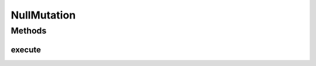 .. java:import:: org.uma.jmetal.operator MutationOperator

NullMutation
============

.. java:package:: org.uma.jmetal.operator.impl.mutation
   :noindex:

.. java:type:: @SuppressWarnings public class NullMutation<S> implements MutationOperator<S>

   This class is intended to perform no mutation. It can be useful when configuring a genetic algorithm and we want to use only crossover.

   :author: Antonio J. Nebro

Methods
-------
execute
^^^^^^^

.. java:method:: @Override public S execute(S source)
   :outertype: NullMutation

   Execute() method

